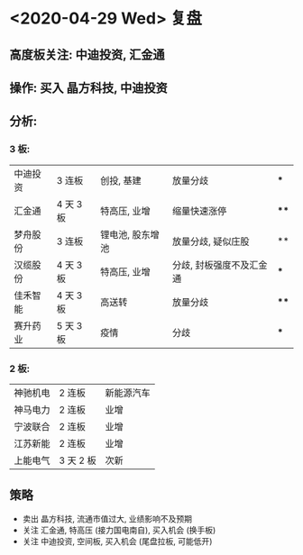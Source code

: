 * <2020-04-29 Wed> 复盘
** 高度板关注: 中迪投资, 汇金通
** 操作: 买入 晶方科技, 中迪投资
** 分析:
*** 3 板:
    | 中迪投资 | 3 连板    | 创投, 基建       | 放量分歧                 | ***  |
    | 汇金通   | 4 天 3 板 | 特高压, 业增     | 缩量快速涨停             | **** |
    | 梦舟股份 | 3 连板    | 锂电池, 股东增池 | 放量分歧, 疑似庄股       | **   |
    | 汉缆股份 | 4 天 3 板 | 特高压, 业增     | 分歧, 封板强度不及汇金通 | ***  |
    | 佳禾智能 | 4 天 3 板 | 高送转           | 放量分歧                 | **** |
    | 赛升药业 | 5 天 3 板 | 疫情             | 分歧                     | ***  |
*** 2 板:
    | 神驰机电 | 2 连板    | 新能源汽车 |
    | 神马电力 | 2 连板    | 业增       |
    | 宁波联合 | 2 连板    | 业增       |
    | 江苏新能 | 2 连板    | 业增       |
    | 上能电气 | 3 天 2 板 | 次新       |
** 策略
   * 卖出 晶方科技, 流通市值过大, 业绩影响不及预期
   * 关注 汇金通, 特高压 (接力国电南自), 买入机会 (换手板)
   * 关注 中迪投资, 空间板,  买入机会 (尾盘拉板, 可能低开)

